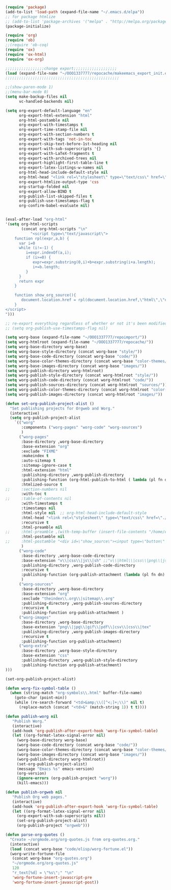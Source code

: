 #+BEGIN_SRC emacs-lisp :exports both :results silent :tangle yes

(require 'package)
(add-to-list 'load-path (expand-file-name "~/.emacs.d/elpa"))
;; for package htmlize
;; (add-to-list 'package-archives '("melpa" . "http://melpa.org/packages/") t)
(package-initialize)

(require 'org)
(require 'ob)
;;(require 'ob-coq)
(require 'ox)
(require 'ox-html)
(require 'ox-org)

;;;;;;;;;;;;;;;;;change export;;;;;;;;;;;;;;;;;;;
(load (expand-file-name "~/OOO1337777/repocache/makeemacs_export_init.el"))
;;;;;;;;;;;;;;;;;;;;;;;;;;;;;;;;;;;;;;;;;;;;;;;;;;

;;(show-paren-mode 1)
;;(menu-bar-mode 0)
(setq make-backup-files nil
      vc-handled-backends nil)

(setq org-export-default-language "en"
      org-export-html-extension "html"
      org-html-postamble nil
      org-export-with-timestamps t
      org-export-time-stamp-file nil
      org-export-with-section-numbers t
      org-export-with-tags 'not-in-toc
      org-export-skip-text-before-1st-heading nil
      org-export-with-sub-superscripts '{}
      org-export-with-LaTeX-fragments t
      org-export-with-archived-trees nil
      org-export-highlight-first-table-line t
      org-export-latex-listings-w-names nil
      org-html-head-include-default-style nil
      org-html-head "<link rel=\"stylesheet\" type=\"text/css\" href=\"./code/style.css\"/>"
      org-export-htmlize-output-type 'css
      org-startup-folded nil
      org-export-allow-BIND t
      org-publish-list-skipped-files t
      org-publish-use-timestamps-flag t
      org-confirm-babel-evaluate nil)


(eval-after-load "org-html"
'(setq org-html-scripts
       (concat org-html-scripts "\n"
	       "<script type=\"text/javascript\">
    function rpl(expr,a,b) {
      var i=0
      while (i!=-1) {
         i=expr.indexOf(a,i);
         if (i>=0) {
            expr=expr.substring(0,i)+b+expr.substring(i+a.length);
            i+=b.length;
         }
      }
      return expr
    }

    function show_org_source(){
       document.location.href = rpl(document.location.href,\"html\",\"org.html\");
    }
</script>
")))

;; re-export everything regardless of whether or not it's been modified
;; (setq org-publish-use-timestamps-flag nil)

(setq worg-base (expand-file-name "~/OOO1337777/repoimport/"))
(setq worg-htmlroot (expand-file-name "~/OOO1337777/repocache/"))
(setq worg-base-directory worg-base)
(setq worg-base-style-directory (concat worg-base "style/"))
(setq worg-base-code-directory (concat worg-base "code/"))
(setq worg-base-color-themes-directory (concat worg-base "color-themes/"))
(setq worg-base-images-directory (concat worg-base "images/"))
(setq worg-publish-directory worg-htmlroot)
(setq worg-publish-style-directory (concat worg-htmlroot "style/"))
(setq worg-publish-code-directory (concat worg-htmlroot "code/"))
(setq worg-publish-sources-directory (concat worg-htmlroot "sources/"))
(setq worg-publish-color-themes-directory (concat worg-htmlroot "color-themes/"))
(setq worg-publish-images-directory (concat worg-htmlroot "images/"))

(defun set-org-publish-project-alist ()
  "Set publishing projects for Orgweb and Worg."
  (interactive)
  (setq org-publish-project-alist
	`(("worg" 
	   :components ("worg-pages" "worg-code" "worg-sources")
	   )
	  ("worg-pages"
	   :base-directory ,worg-base-directory
	   :base-extension "org"
	   :exclude "FIXME"
	   :makeindex t
	   :auto-sitemap t
	   :sitemap-ignore-case t
	   :html-extension "html"
	   :publishing-directory ,worg-publish-directory
	   :publishing-function (org-html-publish-to-html ( lambda (pl fn dn) (org-babel-tangle-file fn (concat (file-name-as-directory dn) (file-name-base fn) ".v") "coq") ))
	   :htmlized-source t
;;	   :section-numbers nil
	   :with-toc t
;;	   :table-of-contents nil
	   :with-timestamps t
	   :timestamps nil
	   :html-style nil  ;; org-html-head-include-default-style
	   :html-head "<link rel=\"stylesheet\" type=\"text/css\" href=\"./code/style.css\"/>"
	   :recursive t
	   :html-preamble nil
;;	   :html-preamble ,(with-temp-buffer (insert-file-contents "/home/emacs/git/worg/preamble.html") (buffer-string))
	   :html-postamble nil
;;	   :html-postamble "<div id=\"show_source\"><input type=\"button\" value=\"Show Org source\" onClick='show_org_source()'></div><div id=\"license\"><p>Documentation from the http://orgmode.org/worg/ website (either in its HTML format or in its Org format) is licensed under the <a href=\"http://www.gnu.org/copyleft/fdl.html\">GNU Free Documentation License version 1.3</a> or later.  The code examples and css stylesheets are licensed under the <a href=\"http://www.gnu.org/licenses/gpl.html\">GNU General Public License v3</a> or later.</p></div>"
	   )
	  ("worg-code"
	   :base-directory ,worg-base-code-directory
	   :base-extension "v\\|css\\|js\\|sh" ;;"v\\|html\\|css\\|png\\|js\\|sh\\|bz2\\|el\\|sty\\|awk\\|pl"
	   :publishing-directory ,worg-publish-code-directory
	   :recursive t
	   :publishing-function (org-publish-attachment (lambda (pl fn dn) (htmlize-file fn dn)))
	   )
	  ("worg-sources"
	   :base-directory ,worg-base-directory
	   :base-extension "org"
	   :exclude "theindex\\.org\\|sitemap\\.org"
	   :publishing-directory ,worg-publish-sources-directory
	   :recursive t
	   :publishing-function org-publish-attachment )
	  ("worg-images"
	   :base-directory ,worg-base-directory
	   :base-extension "png\\|jpg\\|gif\\|pdf\\|csv\\|css\\|tex"
	   :publishing-directory ,worg-publish-images-directory
	   :recursive t
	   :publishing-function org-publish-attachment)
	  ("worg-extra"
	   :base-directory ,worg-base-style-directory
	   :base-extension "css"
	   :publishing-directory ,worg-publish-style-directory
	   :publishing-function org-publish-attachment)
)))

(set-org-publish-project-alist)

(defun worg-fix-symbol-table ()
  (when (string-match "org-symbols\\.html" buffer-file-name)
    (goto-char (point-min))
    (while (re-search-forward "<td>&amp;\\([^<;]+;\\)" nil t)
      (replace-match (concat "<td>&" (match-string 1)) t t))))

(defun publish-worg nil
   "Publish Worg."
   (interactive)
   (add-hook 'org-publish-after-export-hook 'worg-fix-symbol-table)
   (let ((org-format-latex-signal-error nil)
	 (worg-base-directory worg-base)
	 (worg-base-code-directory (concat worg-base "code/"))
	 (worg-base-color-themes-directory (concat worg-base "color-themes/"))
	 (worg-base-images-directory (concat worg-base "images/"))
	 (worg-publish-directory worg-htmlroot))
     (set-org-publish-project-alist)
     (message "Emacs %s" emacs-version)
     (org-version)
     (ignore-errors (org-publish-project "worg"))
     (kill-emacs)))

(defun publish-orgweb nil
   "Publish Org web pages."
   (interactive)
   (add-hook 'org-publish-after-export-hook 'worg-fix-symbol-table)
   (let ((org-format-latex-signal-error nil)
	 (org-export-with-sub-superscripts nil))
     (set-org-publish-project-alist)
     (org-publish-project "orgweb")))

(defun parse-org-quotes ()
  "Create ~/orgmode.org/org-quotes.js from org-quotes.org."
  (interactive)
  (load (concat worg-base "code/elisp/worg-fortune.el"))
  (worg-write-fortune-file
   (concat worg-base "org-quotes.org")
   "~/orgmode.org/org-quotes.js"
   120
   "r_text[%d] = \"%s\";" "\n"
   'worg-fortune-insert-javascript-pre
   'worg-fortune-insert-javascript-post))

#+END_SRC
